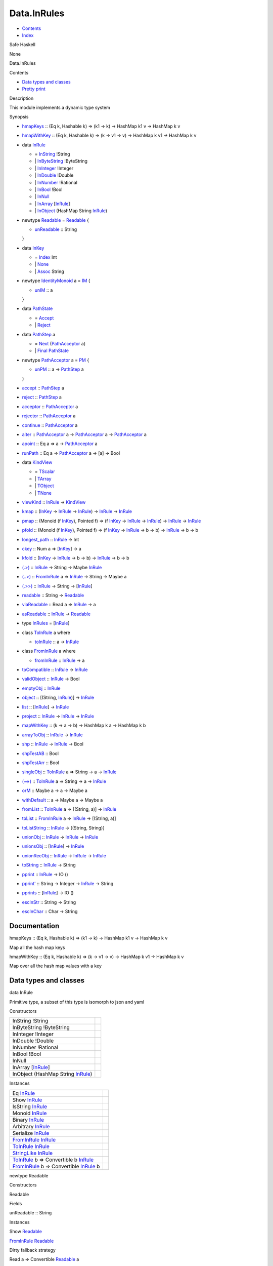 ============
Data.InRules
============

-  `Contents <index.html>`__
-  `Index <doc-index.html>`__

 

Safe Haskell

None

Data.InRules

Contents

-  `Data types and classes <#g:1>`__
-  `Pretty print <#g:2>`__

Description

This module implements a dynamic type system

Synopsis

-  `hmapKeys <#v:hmapKeys>`__ :: (Eq k, Hashable k) => (k1 -> k) ->
   HashMap k1 v -> HashMap k v
-  `hmapWithKey <#v:hmapWithKey>`__ :: (Eq k, Hashable k) => (k -> v1 ->
   v) -> HashMap k v1 -> HashMap k v
-  data `InRule <#t:InRule>`__

   -  = `InString <#v:InString>`__ !String
   -  \| `InByteString <#v:InByteString>`__ !ByteString
   -  \| `InInteger <#v:InInteger>`__ !Integer
   -  \| `InDouble <#v:InDouble>`__ !Double
   -  \| `InNumber <#v:InNumber>`__ !Rational
   -  \| `InBool <#v:InBool>`__ !Bool
   -  \| `InNull <#v:InNull>`__
   -  \| `InArray <#v:InArray>`__
      [`InRule <Data-InRules.html#t:InRule>`__\ ]
   -  \| `InObject <#v:InObject>`__ (HashMap String
      `InRule <Data-InRules.html#t:InRule>`__)

-  newtype `Readable <#t:Readable>`__ = `Readable <#v:Readable>`__ {

   -  `unReadable <#v:unReadable>`__ :: String

   }
-  data `InKey <#t:InKey>`__

   -  = `Index <#v:Index>`__ Int
   -  \| `None <#v:None>`__
   -  \| `Assoc <#v:Assoc>`__ String

-  newtype `IdentityMonoid <#t:IdentityMonoid>`__ a = `IM <#v:IM>`__ {

   -  `unIM <#v:unIM>`__ :: a

   }
-  data `PathState <#t:PathState>`__

   -  = `Accept <#v:Accept>`__
   -  \| `Reject <#v:Reject>`__

-  data `PathStep <#t:PathStep>`__ a

   -  = `Next <#v:Next>`__
      (`PathAcceptor <Data-InRules.html#t:PathAcceptor>`__ a)
   -  \| `Final <#v:Final>`__
      `PathState <Data-InRules.html#t:PathState>`__

-  newtype `PathAcceptor <#t:PathAcceptor>`__ a = `PM <#v:PM>`__ {

   -  `unPM <#v:unPM>`__ :: a ->
      `PathStep <Data-InRules.html#t:PathStep>`__ a

   }
-  `accept <#v:accept>`__ :: `PathStep <Data-InRules.html#t:PathStep>`__
   a
-  `reject <#v:reject>`__ :: `PathStep <Data-InRules.html#t:PathStep>`__
   a
-  `acceptor <#v:acceptor>`__ ::
   `PathAcceptor <Data-InRules.html#t:PathAcceptor>`__ a
-  `rejector <#v:rejector>`__ ::
   `PathAcceptor <Data-InRules.html#t:PathAcceptor>`__ a
-  `continue <#v:continue>`__ ::
   `PathAcceptor <Data-InRules.html#t:PathAcceptor>`__ a
-  `alter <#v:alter>`__ ::
   `PathAcceptor <Data-InRules.html#t:PathAcceptor>`__ a ->
   `PathAcceptor <Data-InRules.html#t:PathAcceptor>`__ a ->
   `PathAcceptor <Data-InRules.html#t:PathAcceptor>`__ a
-  `apoint <#v:apoint>`__ :: Eq a => a ->
   `PathAcceptor <Data-InRules.html#t:PathAcceptor>`__ a
-  `runPath <#v:runPath>`__ :: Eq a =>
   `PathAcceptor <Data-InRules.html#t:PathAcceptor>`__ a -> [a] -> Bool
-  data `KindView <#t:KindView>`__

   -  = `TScalar <#v:TScalar>`__
   -  \| `TArray <#v:TArray>`__
   -  \| `TObject <#v:TObject>`__
   -  \| `TNone <#v:TNone>`__

-  `viewKind <#v:viewKind>`__ :: `InRule <Data-InRules.html#t:InRule>`__
   -> `KindView <Data-InRules.html#t:KindView>`__
-  `kmap <#v:kmap>`__ :: (`InKey <Data-InRules.html#t:InKey>`__ ->
   `InRule <Data-InRules.html#t:InRule>`__ ->
   `InRule <Data-InRules.html#t:InRule>`__) ->
   `InRule <Data-InRules.html#t:InRule>`__ ->
   `InRule <Data-InRules.html#t:InRule>`__
-  `pmap <#v:pmap>`__ :: (Monoid (f
   `InKey <Data-InRules.html#t:InKey>`__), Pointed f) => (f
   `InKey <Data-InRules.html#t:InKey>`__ ->
   `InRule <Data-InRules.html#t:InRule>`__ ->
   `InRule <Data-InRules.html#t:InRule>`__) ->
   `InRule <Data-InRules.html#t:InRule>`__ ->
   `InRule <Data-InRules.html#t:InRule>`__
-  `pfold <#v:pfold>`__ :: (Monoid (f
   `InKey <Data-InRules.html#t:InKey>`__), Pointed f) => (f
   `InKey <Data-InRules.html#t:InKey>`__ ->
   `InRule <Data-InRules.html#t:InRule>`__ -> b -> b) ->
   `InRule <Data-InRules.html#t:InRule>`__ -> b -> b
-  `longest\_path <#v:longest_path>`__ ::
   `InRule <Data-InRules.html#t:InRule>`__ -> Int
-  `ckey <#v:ckey>`__ :: Num a =>
   [`InKey <Data-InRules.html#t:InKey>`__\ ] -> a
-  `kfold <#v:kfold>`__ :: (`InKey <Data-InRules.html#t:InKey>`__ ->
   `InRule <Data-InRules.html#t:InRule>`__ -> b -> b) ->
   `InRule <Data-InRules.html#t:InRule>`__ -> b -> b
-  `(.>) <#v:.-62->`__ :: `InRule <Data-InRules.html#t:InRule>`__ ->
   String -> Maybe `InRule <Data-InRules.html#t:InRule>`__
-  `(..>) <#v:..-62->`__ ::
   `FromInRule <Data-InRules.html#t:FromInRule>`__ a =>
   `InRule <Data-InRules.html#t:InRule>`__ -> String -> Maybe a
-  `(.>>) <#v:.-62--62->`__ :: `InRule <Data-InRules.html#t:InRule>`__
   -> String -> [`InRule <Data-InRules.html#t:InRule>`__\ ]
-  `readable <#v:readable>`__ :: String ->
   `Readable <Data-InRules.html#t:Readable>`__
-  `viaReadable <#v:viaReadable>`__ :: Read a =>
   `InRule <Data-InRules.html#t:InRule>`__ -> a
-  `asReadable <#v:asReadable>`__ ::
   `InRule <Data-InRules.html#t:InRule>`__ ->
   `Readable <Data-InRules.html#t:Readable>`__
-  type `InRules <#t:InRules>`__ =
   [`InRule <Data-InRules.html#t:InRule>`__\ ]
-  class `ToInRule <#t:ToInRule>`__ a where

   -  `toInRule <#v:toInRule>`__ :: a ->
      `InRule <Data-InRules.html#t:InRule>`__

-  class `FromInRule <#t:FromInRule>`__ a where

   -  `fromInRule <#v:fromInRule>`__ ::
      `InRule <Data-InRules.html#t:InRule>`__ -> a

-  `toCompatible <#v:toCompatible>`__ ::
   `InRule <Data-InRules.html#t:InRule>`__ ->
   `InRule <Data-InRules.html#t:InRule>`__
-  `validObject <#v:validObject>`__ ::
   `InRule <Data-InRules.html#t:InRule>`__ -> Bool
-  `emptyObj <#v:emptyObj>`__ :: `InRule <Data-InRules.html#t:InRule>`__
-  `object <#v:object>`__ :: [(String,
   `InRule <Data-InRules.html#t:InRule>`__)] ->
   `InRule <Data-InRules.html#t:InRule>`__
-  `list <#v:list>`__ :: [`InRule <Data-InRules.html#t:InRule>`__\ ] ->
   `InRule <Data-InRules.html#t:InRule>`__
-  `project <#v:project>`__ :: `InRule <Data-InRules.html#t:InRule>`__
   -> `InRule <Data-InRules.html#t:InRule>`__ ->
   `InRule <Data-InRules.html#t:InRule>`__
-  `mapWithKey <#v:mapWithKey>`__ :: (k -> a -> b) -> HashMap k a ->
   HashMap k b
-  `arrayToObj <#v:arrayToObj>`__ ::
   `InRule <Data-InRules.html#t:InRule>`__ ->
   `InRule <Data-InRules.html#t:InRule>`__
-  `shp <#v:shp>`__ :: `InRule <Data-InRules.html#t:InRule>`__ ->
   `InRule <Data-InRules.html#t:InRule>`__ -> Bool
-  `shpTestAB <#v:shpTestAB>`__ :: Bool
-  `shpTestArr <#v:shpTestArr>`__ :: Bool
-  `singleObj <#v:singleObj>`__ ::
   `ToInRule <Data-InRules.html#t:ToInRule>`__ a => String -> a ->
   `InRule <Data-InRules.html#t:InRule>`__
-  `(==>) <#v:-61--61--62->`__ ::
   `ToInRule <Data-InRules.html#t:ToInRule>`__ a => String -> a ->
   `InRule <Data-InRules.html#t:InRule>`__
-  `orM <#v:orM>`__ :: Maybe a -> a -> Maybe a
-  `withDefault <#v:withDefault>`__ :: a -> Maybe a -> Maybe a
-  `fromList <#v:fromList>`__ ::
   `ToInRule <Data-InRules.html#t:ToInRule>`__ a => [(String, a)] ->
   `InRule <Data-InRules.html#t:InRule>`__
-  `toList <#v:toList>`__ ::
   `FromInRule <Data-InRules.html#t:FromInRule>`__ a =>
   `InRule <Data-InRules.html#t:InRule>`__ -> [(String, a)]
-  `toListString <#v:toListString>`__ ::
   `InRule <Data-InRules.html#t:InRule>`__ -> [(String, String)]
-  `unionObj <#v:unionObj>`__ :: `InRule <Data-InRules.html#t:InRule>`__
   -> `InRule <Data-InRules.html#t:InRule>`__ ->
   `InRule <Data-InRules.html#t:InRule>`__
-  `unionsObj <#v:unionsObj>`__ ::
   [`InRule <Data-InRules.html#t:InRule>`__\ ] ->
   `InRule <Data-InRules.html#t:InRule>`__
-  `unionRecObj <#v:unionRecObj>`__ ::
   `InRule <Data-InRules.html#t:InRule>`__ ->
   `InRule <Data-InRules.html#t:InRule>`__ ->
   `InRule <Data-InRules.html#t:InRule>`__
-  `toString <#v:toString>`__ :: `InRule <Data-InRules.html#t:InRule>`__
   -> String
-  `pprint <#v:pprint>`__ :: `InRule <Data-InRules.html#t:InRule>`__ ->
   IO ()
-  `pprint' <#v:pprint-39->`__ :: String -> Integer ->
   `InRule <Data-InRules.html#t:InRule>`__ -> String
-  `pprints <#v:pprints>`__ ::
   [`InRule <Data-InRules.html#t:InRule>`__\ ] -> IO ()
-  `escInStr <#v:escInStr>`__ :: String -> String
-  `escInChar <#v:escInChar>`__ :: Char -> String

Documentation
=============

hmapKeys :: (Eq k, Hashable k) => (k1 -> k) -> HashMap k1 v -> HashMap k
v

Map all the hash map keys

hmapWithKey :: (Eq k, Hashable k) => (k -> v1 -> v) -> HashMap k v1 ->
HashMap k v

Map over all the hash map values with a key

Data types and classes
======================

data InRule

Primitive type, a subset of this type is isomorph to json and yaml

Constructors

+---------------------------------------------------------------------+-----+
| InString !String                                                    |     |
+---------------------------------------------------------------------+-----+
| InByteString !ByteString                                            |     |
+---------------------------------------------------------------------+-----+
| InInteger !Integer                                                  |     |
+---------------------------------------------------------------------+-----+
| InDouble !Double                                                    |     |
+---------------------------------------------------------------------+-----+
| InNumber !Rational                                                  |     |
+---------------------------------------------------------------------+-----+
| InBool !Bool                                                        |     |
+---------------------------------------------------------------------+-----+
| InNull                                                              |     |
+---------------------------------------------------------------------+-----+
| InArray [`InRule <Data-InRules.html#t:InRule>`__\ ]                 |     |
+---------------------------------------------------------------------+-----+
| InObject (HashMap String `InRule <Data-InRules.html#t:InRule>`__)   |     |
+---------------------------------------------------------------------+-----+

Instances

+--------------------------------------------------------------------------------------------------------------+-----+
| Eq `InRule <Data-InRules.html#t:InRule>`__                                                                   |     |
+--------------------------------------------------------------------------------------------------------------+-----+
| Show `InRule <Data-InRules.html#t:InRule>`__                                                                 |     |
+--------------------------------------------------------------------------------------------------------------+-----+
| IsString `InRule <Data-InRules.html#t:InRule>`__                                                             |     |
+--------------------------------------------------------------------------------------------------------------+-----+
| Monoid `InRule <Data-InRules.html#t:InRule>`__                                                               |     |
+--------------------------------------------------------------------------------------------------------------+-----+
| Binary `InRule <Data-InRules.html#t:InRule>`__                                                               |     |
+--------------------------------------------------------------------------------------------------------------+-----+
| Arbitrary `InRule <Data-InRules.html#t:InRule>`__                                                            |     |
+--------------------------------------------------------------------------------------------------------------+-----+
| Serialize `InRule <Data-InRules.html#t:InRule>`__                                                            |     |
+--------------------------------------------------------------------------------------------------------------+-----+
| `FromInRule <Data-InRules.html#t:FromInRule>`__ `InRule <Data-InRules.html#t:InRule>`__                      |     |
+--------------------------------------------------------------------------------------------------------------+-----+
| `ToInRule <Data-InRules.html#t:ToInRule>`__ `InRule <Data-InRules.html#t:InRule>`__                          |     |
+--------------------------------------------------------------------------------------------------------------+-----+
| `StringLike <Data-Tools.html#t:StringLike>`__ `InRule <Data-InRules.html#t:InRule>`__                        |     |
+--------------------------------------------------------------------------------------------------------------+-----+
| `ToInRule <Data-InRules.html#t:ToInRule>`__ b => Convertible b `InRule <Data-InRules.html#t:InRule>`__       |     |
+--------------------------------------------------------------------------------------------------------------+-----+
| `FromInRule <Data-InRules.html#t:FromInRule>`__ b => Convertible `InRule <Data-InRules.html#t:InRule>`__ b   |     |
+--------------------------------------------------------------------------------------------------------------+-----+

newtype Readable

Constructors

Readable

 

Fields

unReadable :: String
     

Instances

Show `Readable <Data-InRules.html#t:Readable>`__

 

`FromInRule <Data-InRules.html#t:FromInRule>`__
`Readable <Data-InRules.html#t:Readable>`__

Dirty fallback strategy

Read a => Convertible `Readable <Data-InRules.html#t:Readable>`__ a

 

data InKey

Data type used for viewing the type of a index

Constructors

+----------------+-----+
| Index Int      |     |
+----------------+-----+
| None           |     |
+----------------+-----+
| Assoc String   |     |
+----------------+-----+

Instances

+------------------------------------------------+-----+
| Show `InKey <Data-InRules.html#t:InKey>`__     |     |
+------------------------------------------------+-----+
| Monoid `InKey <Data-InRules.html#t:InKey>`__   |     |
+------------------------------------------------+-----+

newtype IdentityMonoid a

Identity monoid, doesn't exist in prelude or anywhere else

Constructors

IM

 

Fields

unIM :: a
     

Instances

+----------------------------------------------------------------------------------+-----+
| Functor `IdentityMonoid <Data-InRules.html#t:IdentityMonoid>`__                  |     |
+----------------------------------------------------------------------------------+-----+
| Pointed `IdentityMonoid <Data-InRules.html#t:IdentityMonoid>`__                  |     |
+----------------------------------------------------------------------------------+-----+
| Copointed `IdentityMonoid <Data-InRules.html#t:IdentityMonoid>`__                |     |
+----------------------------------------------------------------------------------+-----+
| Monoid a => Monoid (`IdentityMonoid <Data-InRules.html#t:IdentityMonoid>`__ a)   |     |
+----------------------------------------------------------------------------------+-----+

data PathState

Simple automaton for rejecting or accepting paths

Constructors

+----------+-----+
| Accept   |     |
+----------+-----+
| Reject   |     |
+----------+-----+

Instances

+------------------------------------------------------+-----+
| Show `PathState <Data-InRules.html#t:PathState>`__   |     |
+------------------------------------------------------+-----+

data PathStep a

One step of the automata. Automata can be in two states: \| next step or
final path

Constructors

+----------------------------------------------------------------+-----+
| Next (`PathAcceptor <Data-InRules.html#t:PathAcceptor>`__ a)   |     |
+----------------------------------------------------------------+-----+
| Final `PathState <Data-InRules.html#t:PathState>`__            |     |
+----------------------------------------------------------------+-----+

newtype PathAcceptor a

One machine step

Constructors

PM

 

Fields

unPM :: a -> `PathStep <Data-InRules.html#t:PathStep>`__ a
     

Instances

Semigroup (`PathAcceptor <Data-InRules.html#t:PathAcceptor>`__ a)

Path acceptor is a semigroup and acts semantically like a and operator

accept :: `PathStep <Data-InRules.html#t:PathStep>`__ a

The always acceptor

reject :: `PathStep <Data-InRules.html#t:PathStep>`__ a

The always rejector

acceptor :: `PathAcceptor <Data-InRules.html#t:PathAcceptor>`__ a

Always accept the input

rejector :: `PathAcceptor <Data-InRules.html#t:PathAcceptor>`__ a

Always reject the input

continue :: `PathAcceptor <Data-InRules.html#t:PathAcceptor>`__ a

Always accept the complete input stream (will always be false for finite
streams and true for infinite ones)

alter :: `PathAcceptor <Data-InRules.html#t:PathAcceptor>`__ a ->
`PathAcceptor <Data-InRules.html#t:PathAcceptor>`__ a ->
`PathAcceptor <Data-InRules.html#t:PathAcceptor>`__ a

Alternate two acceptors. If the first rejects try the next. Behaves like
an or \| operator

apoint :: Eq a => a ->
`PathAcceptor <Data-InRules.html#t:PathAcceptor>`__ a

Creates a pointed acceptor

runPath :: Eq a => `PathAcceptor <Data-InRules.html#t:PathAcceptor>`__ a
-> [a] -> Bool

data KindView

View the kind of a InRule

Constructors

+-----------+-----+
| TScalar   |     |
+-----------+-----+
| TArray    |     |
+-----------+-----+
| TObject   |     |
+-----------+-----+
| TNone     |     |
+-----------+-----+

Instances

+----------------------------------------------------+-----+
| Eq `KindView <Data-InRules.html#t:KindView>`__     |     |
+----------------------------------------------------+-----+
| Show `KindView <Data-InRules.html#t:KindView>`__   |     |
+----------------------------------------------------+-----+

viewKind :: `InRule <Data-InRules.html#t:InRule>`__ ->
`KindView <Data-InRules.html#t:KindView>`__

kmap :: (`InKey <Data-InRules.html#t:InKey>`__ ->
`InRule <Data-InRules.html#t:InRule>`__ ->
`InRule <Data-InRules.html#t:InRule>`__) ->
`InRule <Data-InRules.html#t:InRule>`__ ->
`InRule <Data-InRules.html#t:InRule>`__

Maps through the structure

pmap :: (Monoid (f `InKey <Data-InRules.html#t:InKey>`__), Pointed f) =>
(f `InKey <Data-InRules.html#t:InKey>`__ ->
`InRule <Data-InRules.html#t:InRule>`__ ->
`InRule <Data-InRules.html#t:InRule>`__) ->
`InRule <Data-InRules.html#t:InRule>`__ ->
`InRule <Data-InRules.html#t:InRule>`__

Maps trough the structure with a history of the path kept in a monoid

pfold :: (Monoid (f `InKey <Data-InRules.html#t:InKey>`__), Pointed f)
=> (f `InKey <Data-InRules.html#t:InKey>`__ ->
`InRule <Data-InRules.html#t:InRule>`__ -> b -> b) ->
`InRule <Data-InRules.html#t:InRule>`__ -> b -> b

Fold trough a structure with a history of the path kept in a monoid

longest\_path :: `InRule <Data-InRules.html#t:InRule>`__ -> Int

Example of the longest path in the inrule structure

ckey :: Num a => [`InKey <Data-InRules.html#t:InKey>`__\ ] -> a

kfold :: (`InKey <Data-InRules.html#t:InKey>`__ ->
`InRule <Data-InRules.html#t:InRule>`__ -> b -> b) ->
`InRule <Data-InRules.html#t:InRule>`__ -> b -> b

Fold through the structure

(.>) :: `InRule <Data-InRules.html#t:InRule>`__ -> String -> Maybe
`InRule <Data-InRules.html#t:InRule>`__

Find top level matching keyword

(..>) :: `FromInRule <Data-InRules.html#t:FromInRule>`__ a =>
`InRule <Data-InRules.html#t:InRule>`__ -> String -> Maybe a

Find top level value and convert to normal value

(.>>) :: `InRule <Data-InRules.html#t:InRule>`__ -> String ->
[`InRule <Data-InRules.html#t:InRule>`__\ ]

Search all occuring keywords recursively

readable :: String -> `Readable <Data-InRules.html#t:Readable>`__

Transform a string into a readable

viaReadable :: Read a => `InRule <Data-InRules.html#t:InRule>`__ -> a

asReadable :: `InRule <Data-InRules.html#t:InRule>`__ ->
`Readable <Data-InRules.html#t:Readable>`__

type InRules = [`InRule <Data-InRules.html#t:InRule>`__\ ]

class ToInRule a where

Methods

toInRule :: a -> `InRule <Data-InRules.html#t:InRule>`__

Instances

`ToInRule <Data-InRules.html#t:ToInRule>`__ Bool

 

`ToInRule <Data-InRules.html#t:ToInRule>`__ Char

 

`ToInRule <Data-InRules.html#t:ToInRule>`__ Double

 

`ToInRule <Data-InRules.html#t:ToInRule>`__ Float

 

`ToInRule <Data-InRules.html#t:ToInRule>`__ Int

 

`ToInRule <Data-InRules.html#t:ToInRule>`__ Int32

 

`ToInRule <Data-InRules.html#t:ToInRule>`__ Int64

 

`ToInRule <Data-InRules.html#t:ToInRule>`__ Integer

 

`ToInRule <Data-InRules.html#t:ToInRule>`__ Rational

 

`ToInRule <Data-InRules.html#t:ToInRule>`__ Word32

 

`ToInRule <Data-InRules.html#t:ToInRule>`__ Word64

 

`ToInRule <Data-InRules.html#t:ToInRule>`__ String

 

`ToInRule <Data-InRules.html#t:ToInRule>`__ ()

 

`ToInRule <Data-InRules.html#t:ToInRule>`__ UTCTime

 

`ToInRule <Data-InRules.html#t:ToInRule>`__ Day

 

`ToInRule <Data-InRules.html#t:ToInRule>`__
`SqlValue <Data-SqlTransaction.html#t:SqlValue>`__

Renders InRule to String.

`ToInRule <Data-InRules.html#t:ToInRule>`__ LocalTime

 

`ToInRule <Data-InRules.html#t:ToInRule>`__ ByteString

 

`ToInRule <Data-InRules.html#t:ToInRule>`__ ByteString

 

`ToInRule <Data-InRules.html#t:ToInRule>`__ TimeOfDay

 

`ToInRule <Data-InRules.html#t:ToInRule>`__ Value

 

`ToInRule <Data-InRules.html#t:ToInRule>`__
`InRule <Data-InRules.html#t:InRule>`__

 

`ToInRule <Data-InRules.html#t:ToInRule>`__
`Data <Data-DataPack.html#t:Data>`__

 

`ToInRule <Data-InRules.html#t:ToInRule>`__
`Event <Data-Event.html#t:Event>`__

 

`ToInRule <Data-InRules.html#t:ToInRule>`__
`Account <Model-Account.html#t:Account>`__

 

`ToInRule <Data-InRules.html#t:ToInRule>`__
`Transaction <Model-Transaction.html#t:Transaction>`__

 

`ToInRule <Data-InRules.html#t:ToInRule>`__
`Escrow <Model-Escrow.html#t:Escrow>`__

 

`ToInRule <Data-InRules.html#t:ToInRule>`__
`DiamondTransaction <Model-Diamonds.html#t:DiamondTransaction>`__

 

`ToInRule <Data-InRules.html#t:ToInRule>`__
`AccountProfile <Model-AccountProfile.html#t:AccountProfile>`__

 

`ToInRule <Data-InRules.html#t:ToInRule>`__
`AccountProfileMin <Model-AccountProfileMin.html#t:AccountProfileMin>`__

 

`ToInRule <Data-InRules.html#t:ToInRule>`__
`Car <Model-Car.html#t:Car>`__

 

`ToInRule <Data-InRules.html#t:ToInRule>`__
`Car3dModel <Model-Car3dModel.html#t:Car3dModel>`__

 

`ToInRule <Data-InRules.html#t:ToInRule>`__
`CarInGarage <Model-CarInGarage.html#t:CarInGarage>`__

 

`ToInRule <Data-InRules.html#t:ToInRule>`__
`CarInstance <Model-CarInstance.html#t:CarInstance>`__

 

`ToInRule <Data-InRules.html#t:ToInRule>`__
`CarInstanceParts <Model-CarInstanceParts.html#t:CarInstanceParts>`__

 

`ToInRule <Data-InRules.html#t:ToInRule>`__
`CarMarket <Model-CarMarket.html#t:CarMarket>`__

 

`ToInRule <Data-InRules.html#t:ToInRule>`__
`CarMinimal <Model-CarMinimal.html#t:CarMinimal>`__

 

`ToInRule <Data-InRules.html#t:ToInRule>`__
`RaceParticipant <Data-RaceParticipant.html#t:RaceParticipant>`__

 

`ToInRule <Data-InRules.html#t:ToInRule>`__
`TrackTime <Model-TrackTime.html#t:TrackTime>`__

 

`ToInRule <Data-InRules.html#t:ToInRule>`__
`CarOptions <Model-CarOptions.html#t:CarOptions>`__

 

`ToInRule <Data-InRules.html#t:ToInRule>`__
`CarOptionsExtended <Model-CarOptionsExtended.html#t:CarOptionsExtended>`__

 

`ToInRule <Data-InRules.html#t:ToInRule>`__
`CarOwners <Model-CarOwners.html#t:CarOwners>`__

 

`ToInRule <Data-InRules.html#t:ToInRule>`__
`CarStockPart <Model-CarStockParts.html#t:CarStockPart>`__

 

`ToInRule <Data-InRules.html#t:ToInRule>`__
`Challenge <Model-Challenge.html#t:Challenge>`__

 

`ToInRule <Data-InRules.html#t:ToInRule>`__
`ChallengeAccept <Model-ChallengeAccept.html#t:ChallengeAccept>`__

 

`ToInRule <Data-InRules.html#t:ToInRule>`__
`ChallengeExtended <Model-ChallengeExtended.html#t:ChallengeExtended>`__

 

`ToInRule <Data-InRules.html#t:ToInRule>`__
`ChallengeType <Model-ChallengeType.html#t:ChallengeType>`__

 

`ToInRule <Data-InRules.html#t:ToInRule>`__
`City <Model-City.html#t:City>`__

 

`ToInRule <Data-InRules.html#t:ToInRule>`__
`Config <Model-Config.html#t:Config>`__

 

`ToInRule <Data-InRules.html#t:ToInRule>`__
`Continent <Model-Continent.html#t:Continent>`__

 

`ToInRule <Data-InRules.html#t:ToInRule>`__
`EventStream <Model-EventStream.html#t:EventStream>`__

 

`ToInRule <Data-InRules.html#t:ToInRule>`__
`Garage <Model-Garage.html#t:Garage>`__

 

`ToInRule <Data-InRules.html#t:ToInRule>`__
`GaragePart <Model-GarageParts.html#t:GaragePart>`__

 

`ToInRule <Data-InRules.html#t:ToInRule>`__
`GarageReport <Model-GarageReport.html#t:GarageReport>`__

 

`ToInRule <Data-InRules.html#t:ToInRule>`__
`GarageReportInsert <Model-GarageReportInsert.html#t:GarageReportInsert>`__

 

`ToInRule <Data-InRules.html#t:ToInRule>`__
`GeneralReport <Model-GeneralReport.html#t:GeneralReport>`__

 

`ToInRule <Data-InRules.html#t:ToInRule>`__
`Manufacturer <Model-Manufacturer.html#t:Manufacturer>`__

 

`ToInRule <Data-InRules.html#t:ToInRule>`__
`ManufacturerMarket <Model-ManufacturerMarket.html#t:ManufacturerMarket>`__

 

`ToInRule <Data-InRules.html#t:ToInRule>`__
`MarketCarInstanceParts <Model-MarketCarInstanceParts.html#t:MarketCarInstanceParts>`__

 

`ToInRule <Data-InRules.html#t:ToInRule>`__
`MarketItem <Model-MarketItem.html#t:MarketItem>`__

 

`ToInRule <Data-InRules.html#t:ToInRule>`__
`MarketPartType <Model-MarketPartType.html#t:MarketPartType>`__

 

`ToInRule <Data-InRules.html#t:ToInRule>`__
`MarketPlace <Model-MarketPlace.html#t:MarketPlace>`__

 

`ToInRule <Data-InRules.html#t:ToInRule>`__
`MarketPlaceCar <Model-MarketPlaceCar.html#t:MarketPlaceCar>`__

 

`ToInRule <Data-InRules.html#t:ToInRule>`__
`MenuModel <Model-MenuModel.html#t:MenuModel>`__

 

`ToInRule <Data-InRules.html#t:ToInRule>`__
`Part <Model-Part.html#t:Part>`__

 

`ToInRule <Data-InRules.html#t:ToInRule>`__
`PartDetails <Model-PartDetails.html#t:PartDetails>`__

 

`ToInRule <Data-InRules.html#t:ToInRule>`__
`RaceRewards <Data-RaceReward.html#t:RaceRewards>`__

 

`ToInRule <Data-InRules.html#t:ToInRule>`__
`RaceReward <Model-RaceReward.html#t:RaceReward>`__

 

`ToInRule <Data-InRules.html#t:ToInRule>`__
`Tournament <Model-Tournament.html#t:Tournament>`__

 

`ToInRule <Data-InRules.html#t:ToInRule>`__
`TournamentExtended <Model-TournamentExtended.html#t:TournamentExtended>`__

 

`ToInRule <Data-InRules.html#t:ToInRule>`__
`PartInstance <Model-PartInstance.html#t:PartInstance>`__

 

`ToInRule <Data-InRules.html#t:ToInRule>`__
`PartMarket <Model-PartMarket.html#t:PartMarket>`__

 

`ToInRule <Data-InRules.html#t:ToInRule>`__
`PartMarketPlaceType <Model-PartMarketPlaceType.html#t:PartMarketPlaceType>`__

 

`ToInRule <Data-InRules.html#t:ToInRule>`__
`PartMarketType <Model-PartMarketType.html#t:PartMarketType>`__

 

`ToInRule <Data-InRules.html#t:ToInRule>`__
`PartType <Model-PartType.html#t:PartType>`__

 

`ToInRule <Data-InRules.html#t:ToInRule>`__
`Personnel <Model-Personnel.html#t:Personnel>`__

 

`ToInRule <Data-InRules.html#t:ToInRule>`__
`PersonnelDetails <Model-PersonnelDetails.html#t:PersonnelDetails>`__

 

`ToInRule <Data-InRules.html#t:ToInRule>`__
`PersonnelInstance <Model-PersonnelInstance.html#t:PersonnelInstance>`__

 

`ToInRule <Data-InRules.html#t:ToInRule>`__
`PersonnelInstanceDetails <Model-PersonnelInstanceDetails.html#t:PersonnelInstanceDetails>`__

 

`ToInRule <Data-InRules.html#t:ToInRule>`__
`PersonnelReport <Model-PersonnelReport.html#t:PersonnelReport>`__

 

`ToInRule <Data-InRules.html#t:ToInRule>`__
`PersonnelTaskType <Model-PersonnelTaskType.html#t:PersonnelTaskType>`__

 

`ToInRule <Data-InRules.html#t:ToInRule>`__
`PreLetter <Model-PreLetter.html#t:PreLetter>`__

 

`ToInRule <Data-InRules.html#t:ToInRule>`__
`Type <Model-Report.html#t:Type>`__

 

`ToInRule <Data-InRules.html#t:ToInRule>`__
`Report <Model-Report.html#t:Report>`__

 

`ToInRule <Data-InRules.html#t:ToInRule>`__
`RewardLog <Model-RewardLog.html#t:RewardLog>`__

 

`ToInRule <Data-InRules.html#t:ToInRule>`__
`RewardLogEvent <Model-RewardLogEvent.html#t:RewardLogEvent>`__

 

`ToInRule <Data-InRules.html#t:ToInRule>`__
`ShopReport <Model-ShopReport.html#t:ShopReport>`__

 

`ToInRule <Data-InRules.html#t:ToInRule>`__
`Support <Model-Support.html#t:Support>`__

 

`ToInRule <Data-InRules.html#t:ToInRule>`__
`TrackCity <Model-TrackCity.html#t:TrackCity>`__

 

`ToInRule <Data-InRules.html#t:ToInRule>`__
`TrackContinent <Model-TrackContinent.html#t:TrackContinent>`__

 

`ToInRule <Data-InRules.html#t:ToInRule>`__
`TrackDetails <Model-TrackDetails.html#t:TrackDetails>`__

 

`ToInRule <Data-InRules.html#t:ToInRule>`__
`TrackMaster <Model-TrackMaster.html#t:TrackMaster>`__

 

`ToInRule <Data-InRules.html#t:ToInRule>`__
`TravelReport <Model-TravelReport.html#t:TravelReport>`__

 

`ToInRule <Data-InRules.html#t:ToInRule>`__
`Notification <Model-Notification.html#t:Notification>`__

 

`ToInRule <Data-InRules.html#t:ToInRule>`__
`Task <Model-Task.html#t:Task>`__

 

`ToInRule <Data-InRules.html#t:ToInRule>`__
`CarReadyState <Data-CarReady.html#t:CarReadyState>`__

 

`ToInRule <Data-InRules.html#t:ToInRule>`__
`RaceSectionPerformance <Data-RaceSectionPerformance.html#t:RaceSectionPerformance>`__

 

`ToInRule <Data-InRules.html#t:ToInRule>`__
`TaskTrigger <Model-TaskTrigger.html#t:TaskTrigger>`__

 

`ToInRule <Data-InRules.html#t:ToInRule>`__
`TaskLog <Model-TaskLog.html#t:TaskLog>`__

 

`ToInRule <Data-InRules.html#t:ToInRule>`__
`Action <Model-Action.html#t:Action>`__

 

`ToInRule <Data-InRules.html#t:ToInRule>`__
`RewardLogEvents <Model-RewardLogEvents.html#t:RewardLogEvents>`__

 

`ToInRule <Data-InRules.html#t:ToInRule>`__
`Rule <Model-Rule.html#t:Rule>`__

 

`ToInRule <Data-InRules.html#t:ToInRule>`__
`RuleReward <Model-RuleReward.html#t:RuleReward>`__

 

`ToInRule <Data-InRules.html#t:ToInRule>`__
`Prize <Data-Reward.html#t:Prize>`__

 

`ToInRule <Data-InRules.html#t:ToInRule>`__
`Reward <Data-Reward.html#t:Reward>`__

 

`ToInRule <Data-InRules.html#t:ToInRule>`__
`Rewards <Data-Reward.html#t:Rewards>`__

 

`ToInRule <Data-InRules.html#t:ToInRule>`__ Box

 

`ToInRule <Data-InRules.html#t:ToInRule>`__ ComposeMap

 

`ToInRule <Data-InRules.html#t:ToInRule>`__
`SectionResult <Data-RacingNew.html#t:SectionResult>`__

 

`ToInRule <Data-InRules.html#t:ToInRule>`__
`RaceResult <Data-RacingNew.html#t:RaceResult>`__

 

`ToInRule <Data-InRules.html#t:ToInRule>`__
`RaceData <Data-RacingNew.html#t:RaceData>`__

 

`ToInRule <Data-InRules.html#t:ToInRule>`__ CarBaseParameters

 

`ToInRule <Data-InRules.html#t:ToInRule>`__ CarDerivedParameters

 

`ToInRule <Data-InRules.html#t:ToInRule>`__ PartParameter

 

`ToInRule <Data-InRules.html#t:ToInRule>`__ PreviewPart

 

`ToInRule <Data-InRules.html#t:ToInRule>`__
`Race <Model-Race.html#t:Race>`__

 

`ToInRule <Data-InRules.html#t:ToInRule>`__
`RaceDetails <Model-RaceDetails.html#t:RaceDetails>`__

 

`ToInRule <Data-InRules.html#t:ToInRule>`__ SectionResult

 

`ToInRule <Data-InRules.html#t:ToInRule>`__ RaceResult

 

`ToInRule <Data-InRules.html#t:ToInRule>`__ RaceParticipant

 

`ToInRule <Data-InRules.html#t:ToInRule>`__ RaceRewards

 

`ToInRule <Data-InRules.html#t:ToInRule>`__ RaceData

 

`ToInRule <Data-InRules.html#t:ToInRule>`__
`TournamentPlayer <Model-TournamentPlayers.html#t:TournamentPlayer>`__

 

`ToInRule <Data-InRules.html#t:ToInRule>`__
`TournamentResult <Model-TournamentResult.html#t:TournamentResult>`__

 

`ToInRule <Data-InRules.html#t:ToInRule>`__
`TournamentReport <Model-TournamentReport.html#t:TournamentReport>`__

 

`ToInRule <Data-InRules.html#t:ToInRule>`__
`NotificationParam <Notifications.html#t:NotificationParam>`__

 

`ToInRule <Data-InRules.html#t:ToInRule>`__ RaceType

 

`ToInRule <Data-InRules.html#t:ToInRule>`__ RoundResult

 

`ToInRule <Data-InRules.html#t:ToInRule>`__ TournamentFullData

 

`ToInRule <Data-InRules.html#t:ToInRule>`__ a =>
`ToInRule <Data-InRules.html#t:ToInRule>`__ [a]

 

`ToInRule <Data-InRules.html#t:ToInRule>`__ a =>
`ToInRule <Data-InRules.html#t:ToInRule>`__ (Maybe a)

 

(`ToInRule <Data-InRules.html#t:ToInRule>`__ t1,
`ToInRule <Data-InRules.html#t:ToInRule>`__ t2) =>
`ToInRule <Data-InRules.html#t:ToInRule>`__ (t1, t2)

 

`ToInRule <Data-InRules.html#t:ToInRule>`__ a =>
`ToInRule <Data-InRules.html#t:ToInRule>`__ (HashMap String a)

 

(`ToInRule <Data-InRules.html#t:ToInRule>`__ k,
`ToInRule <Data-InRules.html#t:ToInRule>`__ v) =>
`ToInRule <Data-InRules.html#t:ToInRule>`__ (HashMap k v)

 

(`ToInRule <Data-InRules.html#t:ToInRule>`__ t1,
`ToInRule <Data-InRules.html#t:ToInRule>`__ t2,
`ToInRule <Data-InRules.html#t:ToInRule>`__ t3) =>
`ToInRule <Data-InRules.html#t:ToInRule>`__ (t1, t2, t3)

 

(`ToInRule <Data-InRules.html#t:ToInRule>`__ t1,
`ToInRule <Data-InRules.html#t:ToInRule>`__ t2,
`ToInRule <Data-InRules.html#t:ToInRule>`__ t3,
`ToInRule <Data-InRules.html#t:ToInRule>`__ t4) =>
`ToInRule <Data-InRules.html#t:ToInRule>`__ (t1, t2, t3, t4)

 

(`ToInRule <Data-InRules.html#t:ToInRule>`__ t1,
`ToInRule <Data-InRules.html#t:ToInRule>`__ t2,
`ToInRule <Data-InRules.html#t:ToInRule>`__ t3,
`ToInRule <Data-InRules.html#t:ToInRule>`__ t4,
`ToInRule <Data-InRules.html#t:ToInRule>`__ t5) =>
`ToInRule <Data-InRules.html#t:ToInRule>`__ (t1, t2, t3, t4, t5)

 

class FromInRule a where

Methods

fromInRule :: `InRule <Data-InRules.html#t:InRule>`__ -> a

Instances

`FromInRule <Data-InRules.html#t:FromInRule>`__ Bool

 

`FromInRule <Data-InRules.html#t:FromInRule>`__ Double

 

`FromInRule <Data-InRules.html#t:FromInRule>`__ Float

 

`FromInRule <Data-InRules.html#t:FromInRule>`__ Int

 

`FromInRule <Data-InRules.html#t:FromInRule>`__ Int32

 

`FromInRule <Data-InRules.html#t:FromInRule>`__ Int64

 

`FromInRule <Data-InRules.html#t:FromInRule>`__ Integer

 

`FromInRule <Data-InRules.html#t:FromInRule>`__ Rational

 

`FromInRule <Data-InRules.html#t:FromInRule>`__ Word32

 

`FromInRule <Data-InRules.html#t:FromInRule>`__ Word64

 

`FromInRule <Data-InRules.html#t:FromInRule>`__ String

 

`FromInRule <Data-InRules.html#t:FromInRule>`__ UTCTime

 

`FromInRule <Data-InRules.html#t:FromInRule>`__ Day

 

`FromInRule <Data-InRules.html#t:FromInRule>`__
`SqlValue <Data-SqlTransaction.html#t:SqlValue>`__

 

`FromInRule <Data-InRules.html#t:FromInRule>`__ LocalTime

 

`FromInRule <Data-InRules.html#t:FromInRule>`__ ByteString

 

`FromInRule <Data-InRules.html#t:FromInRule>`__ ByteString

 

`FromInRule <Data-InRules.html#t:FromInRule>`__ TimeOfDay

 

`FromInRule <Data-InRules.html#t:FromInRule>`__ Value

 

`FromInRule <Data-InRules.html#t:FromInRule>`__
`Readable <Data-InRules.html#t:Readable>`__

Dirty fallback strategy

`FromInRule <Data-InRules.html#t:FromInRule>`__
`InRule <Data-InRules.html#t:InRule>`__

 

`FromInRule <Data-InRules.html#t:FromInRule>`__
`Data <Data-DataPack.html#t:Data>`__

 

`FromInRule <Data-InRules.html#t:FromInRule>`__
`Event <Data-Event.html#t:Event>`__

 

`FromInRule <Data-InRules.html#t:FromInRule>`__
`Account <Model-Account.html#t:Account>`__

 

`FromInRule <Data-InRules.html#t:FromInRule>`__
`Transaction <Model-Transaction.html#t:Transaction>`__

 

`FromInRule <Data-InRules.html#t:FromInRule>`__
`Escrow <Model-Escrow.html#t:Escrow>`__

 

`FromInRule <Data-InRules.html#t:FromInRule>`__
`DiamondTransaction <Model-Diamonds.html#t:DiamondTransaction>`__

 

`FromInRule <Data-InRules.html#t:FromInRule>`__
`AccountProfile <Model-AccountProfile.html#t:AccountProfile>`__

 

`FromInRule <Data-InRules.html#t:FromInRule>`__
`AccountProfileMin <Model-AccountProfileMin.html#t:AccountProfileMin>`__

 

`FromInRule <Data-InRules.html#t:FromInRule>`__
`Car <Model-Car.html#t:Car>`__

 

`FromInRule <Data-InRules.html#t:FromInRule>`__
`Car3dModel <Model-Car3dModel.html#t:Car3dModel>`__

 

`FromInRule <Data-InRules.html#t:FromInRule>`__
`CarInGarage <Model-CarInGarage.html#t:CarInGarage>`__

 

`FromInRule <Data-InRules.html#t:FromInRule>`__
`CarInstance <Model-CarInstance.html#t:CarInstance>`__

 

`FromInRule <Data-InRules.html#t:FromInRule>`__
`CarInstanceParts <Model-CarInstanceParts.html#t:CarInstanceParts>`__

 

`FromInRule <Data-InRules.html#t:FromInRule>`__
`CarMarket <Model-CarMarket.html#t:CarMarket>`__

 

`FromInRule <Data-InRules.html#t:FromInRule>`__
`CarMinimal <Model-CarMinimal.html#t:CarMinimal>`__

 

`FromInRule <Data-InRules.html#t:FromInRule>`__
`RaceParticipant <Data-RaceParticipant.html#t:RaceParticipant>`__

 

`FromInRule <Data-InRules.html#t:FromInRule>`__
`TrackTime <Model-TrackTime.html#t:TrackTime>`__

 

`FromInRule <Data-InRules.html#t:FromInRule>`__
`CarOptions <Model-CarOptions.html#t:CarOptions>`__

 

`FromInRule <Data-InRules.html#t:FromInRule>`__
`CarOptionsExtended <Model-CarOptionsExtended.html#t:CarOptionsExtended>`__

 

`FromInRule <Data-InRules.html#t:FromInRule>`__
`CarOwners <Model-CarOwners.html#t:CarOwners>`__

 

`FromInRule <Data-InRules.html#t:FromInRule>`__
`CarStockPart <Model-CarStockParts.html#t:CarStockPart>`__

 

`FromInRule <Data-InRules.html#t:FromInRule>`__
`Challenge <Model-Challenge.html#t:Challenge>`__

 

`FromInRule <Data-InRules.html#t:FromInRule>`__
`ChallengeAccept <Model-ChallengeAccept.html#t:ChallengeAccept>`__

 

`FromInRule <Data-InRules.html#t:FromInRule>`__
`ChallengeExtended <Model-ChallengeExtended.html#t:ChallengeExtended>`__

 

`FromInRule <Data-InRules.html#t:FromInRule>`__
`ChallengeType <Model-ChallengeType.html#t:ChallengeType>`__

 

`FromInRule <Data-InRules.html#t:FromInRule>`__
`City <Model-City.html#t:City>`__

 

`FromInRule <Data-InRules.html#t:FromInRule>`__
`Config <Model-Config.html#t:Config>`__

 

`FromInRule <Data-InRules.html#t:FromInRule>`__
`Continent <Model-Continent.html#t:Continent>`__

 

`FromInRule <Data-InRules.html#t:FromInRule>`__
`EventStream <Model-EventStream.html#t:EventStream>`__

 

`FromInRule <Data-InRules.html#t:FromInRule>`__
`Garage <Model-Garage.html#t:Garage>`__

 

`FromInRule <Data-InRules.html#t:FromInRule>`__
`GaragePart <Model-GarageParts.html#t:GaragePart>`__

 

`FromInRule <Data-InRules.html#t:FromInRule>`__
`GarageReport <Model-GarageReport.html#t:GarageReport>`__

 

`FromInRule <Data-InRules.html#t:FromInRule>`__
`GarageReportInsert <Model-GarageReportInsert.html#t:GarageReportInsert>`__

 

`FromInRule <Data-InRules.html#t:FromInRule>`__
`GeneralReport <Model-GeneralReport.html#t:GeneralReport>`__

 

`FromInRule <Data-InRules.html#t:FromInRule>`__
`Manufacturer <Model-Manufacturer.html#t:Manufacturer>`__

 

`FromInRule <Data-InRules.html#t:FromInRule>`__
`ManufacturerMarket <Model-ManufacturerMarket.html#t:ManufacturerMarket>`__

 

`FromInRule <Data-InRules.html#t:FromInRule>`__
`MarketCarInstanceParts <Model-MarketCarInstanceParts.html#t:MarketCarInstanceParts>`__

 

`FromInRule <Data-InRules.html#t:FromInRule>`__
`MarketItem <Model-MarketItem.html#t:MarketItem>`__

 

`FromInRule <Data-InRules.html#t:FromInRule>`__
`MarketPartType <Model-MarketPartType.html#t:MarketPartType>`__

 

`FromInRule <Data-InRules.html#t:FromInRule>`__
`MarketPlace <Model-MarketPlace.html#t:MarketPlace>`__

 

`FromInRule <Data-InRules.html#t:FromInRule>`__
`MarketPlaceCar <Model-MarketPlaceCar.html#t:MarketPlaceCar>`__

 

`FromInRule <Data-InRules.html#t:FromInRule>`__
`MenuModel <Model-MenuModel.html#t:MenuModel>`__

 

`FromInRule <Data-InRules.html#t:FromInRule>`__
`Part <Model-Part.html#t:Part>`__

 

`FromInRule <Data-InRules.html#t:FromInRule>`__
`PartDetails <Model-PartDetails.html#t:PartDetails>`__

 

`FromInRule <Data-InRules.html#t:FromInRule>`__
`RaceRewards <Data-RaceReward.html#t:RaceRewards>`__

 

`FromInRule <Data-InRules.html#t:FromInRule>`__
`RaceReward <Model-RaceReward.html#t:RaceReward>`__

 

`FromInRule <Data-InRules.html#t:FromInRule>`__
`Tournament <Model-Tournament.html#t:Tournament>`__

 

`FromInRule <Data-InRules.html#t:FromInRule>`__
`TournamentExtended <Model-TournamentExtended.html#t:TournamentExtended>`__

 

`FromInRule <Data-InRules.html#t:FromInRule>`__
`PartInstance <Model-PartInstance.html#t:PartInstance>`__

 

`FromInRule <Data-InRules.html#t:FromInRule>`__
`PartMarket <Model-PartMarket.html#t:PartMarket>`__

 

`FromInRule <Data-InRules.html#t:FromInRule>`__
`PartMarketPlaceType <Model-PartMarketPlaceType.html#t:PartMarketPlaceType>`__

 

`FromInRule <Data-InRules.html#t:FromInRule>`__
`PartMarketType <Model-PartMarketType.html#t:PartMarketType>`__

 

`FromInRule <Data-InRules.html#t:FromInRule>`__
`PartType <Model-PartType.html#t:PartType>`__

 

`FromInRule <Data-InRules.html#t:FromInRule>`__
`Personnel <Model-Personnel.html#t:Personnel>`__

 

`FromInRule <Data-InRules.html#t:FromInRule>`__
`PersonnelDetails <Model-PersonnelDetails.html#t:PersonnelDetails>`__

 

`FromInRule <Data-InRules.html#t:FromInRule>`__
`PersonnelInstance <Model-PersonnelInstance.html#t:PersonnelInstance>`__

 

`FromInRule <Data-InRules.html#t:FromInRule>`__
`PersonnelInstanceDetails <Model-PersonnelInstanceDetails.html#t:PersonnelInstanceDetails>`__

 

`FromInRule <Data-InRules.html#t:FromInRule>`__
`PersonnelReport <Model-PersonnelReport.html#t:PersonnelReport>`__

 

`FromInRule <Data-InRules.html#t:FromInRule>`__
`PersonnelTaskType <Model-PersonnelTaskType.html#t:PersonnelTaskType>`__

 

`FromInRule <Data-InRules.html#t:FromInRule>`__
`PreLetter <Model-PreLetter.html#t:PreLetter>`__

 

`FromInRule <Data-InRules.html#t:FromInRule>`__
`Type <Model-Report.html#t:Type>`__

 

`FromInRule <Data-InRules.html#t:FromInRule>`__
`Report <Model-Report.html#t:Report>`__

 

`FromInRule <Data-InRules.html#t:FromInRule>`__
`RewardLog <Model-RewardLog.html#t:RewardLog>`__

 

`FromInRule <Data-InRules.html#t:FromInRule>`__
`RewardLogEvent <Model-RewardLogEvent.html#t:RewardLogEvent>`__

 

`FromInRule <Data-InRules.html#t:FromInRule>`__
`ShopReport <Model-ShopReport.html#t:ShopReport>`__

 

`FromInRule <Data-InRules.html#t:FromInRule>`__
`Support <Model-Support.html#t:Support>`__

 

`FromInRule <Data-InRules.html#t:FromInRule>`__
`TrackCity <Model-TrackCity.html#t:TrackCity>`__

 

`FromInRule <Data-InRules.html#t:FromInRule>`__
`TrackContinent <Model-TrackContinent.html#t:TrackContinent>`__

 

`FromInRule <Data-InRules.html#t:FromInRule>`__
`TrackDetails <Model-TrackDetails.html#t:TrackDetails>`__

 

`FromInRule <Data-InRules.html#t:FromInRule>`__
`TrackMaster <Model-TrackMaster.html#t:TrackMaster>`__

 

`FromInRule <Data-InRules.html#t:FromInRule>`__
`TravelReport <Model-TravelReport.html#t:TravelReport>`__

 

`FromInRule <Data-InRules.html#t:FromInRule>`__
`Notification <Model-Notification.html#t:Notification>`__

 

`FromInRule <Data-InRules.html#t:FromInRule>`__
`Task <Model-Task.html#t:Task>`__

 

`FromInRule <Data-InRules.html#t:FromInRule>`__
`CarReadyState <Data-CarReady.html#t:CarReadyState>`__

 

`FromInRule <Data-InRules.html#t:FromInRule>`__
`RaceSectionPerformance <Data-RaceSectionPerformance.html#t:RaceSectionPerformance>`__

 

`FromInRule <Data-InRules.html#t:FromInRule>`__
`TaskTrigger <Model-TaskTrigger.html#t:TaskTrigger>`__

 

`FromInRule <Data-InRules.html#t:FromInRule>`__
`TaskLog <Model-TaskLog.html#t:TaskLog>`__

 

`FromInRule <Data-InRules.html#t:FromInRule>`__
`Action <Model-Action.html#t:Action>`__

 

`FromInRule <Data-InRules.html#t:FromInRule>`__
`RewardLogEvents <Model-RewardLogEvents.html#t:RewardLogEvents>`__

 

`FromInRule <Data-InRules.html#t:FromInRule>`__
`Rule <Model-Rule.html#t:Rule>`__

 

`FromInRule <Data-InRules.html#t:FromInRule>`__
`RuleReward <Model-RuleReward.html#t:RuleReward>`__

 

`FromInRule <Data-InRules.html#t:FromInRule>`__
`SectionResult <Data-RacingNew.html#t:SectionResult>`__

 

`FromInRule <Data-InRules.html#t:FromInRule>`__
`RaceResult <Data-RacingNew.html#t:RaceResult>`__

 

`FromInRule <Data-InRules.html#t:FromInRule>`__
`RaceData <Data-RacingNew.html#t:RaceData>`__

 

`FromInRule <Data-InRules.html#t:FromInRule>`__ CarBaseParameters

 

`FromInRule <Data-InRules.html#t:FromInRule>`__ CarDerivedParameters

 

`FromInRule <Data-InRules.html#t:FromInRule>`__ PartParameter

 

`FromInRule <Data-InRules.html#t:FromInRule>`__ PreviewPart

 

`FromInRule <Data-InRules.html#t:FromInRule>`__
`Race <Model-Race.html#t:Race>`__

 

`FromInRule <Data-InRules.html#t:FromInRule>`__
`RaceDetails <Model-RaceDetails.html#t:RaceDetails>`__

 

`FromInRule <Data-InRules.html#t:FromInRule>`__ SectionResult

 

`FromInRule <Data-InRules.html#t:FromInRule>`__ RaceResult

 

`FromInRule <Data-InRules.html#t:FromInRule>`__ RaceParticipant

 

`FromInRule <Data-InRules.html#t:FromInRule>`__ RaceRewards

 

`FromInRule <Data-InRules.html#t:FromInRule>`__ RaceData

 

`FromInRule <Data-InRules.html#t:FromInRule>`__
`TournamentPlayer <Model-TournamentPlayers.html#t:TournamentPlayer>`__

 

`FromInRule <Data-InRules.html#t:FromInRule>`__
`TournamentResult <Model-TournamentResult.html#t:TournamentResult>`__

 

`FromInRule <Data-InRules.html#t:FromInRule>`__
`TournamentReport <Model-TournamentReport.html#t:TournamentReport>`__

 

`FromInRule <Data-InRules.html#t:FromInRule>`__ RoundResult

 

`FromInRule <Data-InRules.html#t:FromInRule>`__ TournamentFullData

 

`FromInRule <Data-InRules.html#t:FromInRule>`__ a =>
`FromInRule <Data-InRules.html#t:FromInRule>`__ [a]

 

`FromInRule <Data-InRules.html#t:FromInRule>`__ a =>
`FromInRule <Data-InRules.html#t:FromInRule>`__ (Maybe a)

 

(`FromInRule <Data-InRules.html#t:FromInRule>`__ t1,
`FromInRule <Data-InRules.html#t:FromInRule>`__ t2) =>
`FromInRule <Data-InRules.html#t:FromInRule>`__ (t1, t2)

 

`FromInRule <Data-InRules.html#t:FromInRule>`__ a =>
`FromInRule <Data-InRules.html#t:FromInRule>`__ (HashMap String a)

 

(Eq k, Hashable k, `FromInRule <Data-InRules.html#t:FromInRule>`__ k,
`FromInRule <Data-InRules.html#t:FromInRule>`__ v) =>
`FromInRule <Data-InRules.html#t:FromInRule>`__ (HashMap k v)

 

(`FromInRule <Data-InRules.html#t:FromInRule>`__ t1,
`FromInRule <Data-InRules.html#t:FromInRule>`__ t2,
`FromInRule <Data-InRules.html#t:FromInRule>`__ t3) =>
`FromInRule <Data-InRules.html#t:FromInRule>`__ (t1, t2, t3)

 

(`FromInRule <Data-InRules.html#t:FromInRule>`__ t1,
`FromInRule <Data-InRules.html#t:FromInRule>`__ t2,
`FromInRule <Data-InRules.html#t:FromInRule>`__ t3,
`FromInRule <Data-InRules.html#t:FromInRule>`__ t4) =>
`FromInRule <Data-InRules.html#t:FromInRule>`__ (t1, t2, t3, t4)

 

(`FromInRule <Data-InRules.html#t:FromInRule>`__ t1,
`FromInRule <Data-InRules.html#t:FromInRule>`__ t2,
`FromInRule <Data-InRules.html#t:FromInRule>`__ t3,
`FromInRule <Data-InRules.html#t:FromInRule>`__ t4,
`FromInRule <Data-InRules.html#t:FromInRule>`__ t5) =>
`FromInRule <Data-InRules.html#t:FromInRule>`__ (t1, t2, t3, t4, t5)

 

toCompatible :: `InRule <Data-InRules.html#t:InRule>`__ ->
`InRule <Data-InRules.html#t:InRule>`__

validObject :: `InRule <Data-InRules.html#t:InRule>`__ -> Bool

emptyObj :: `InRule <Data-InRules.html#t:InRule>`__

object :: [(String, `InRule <Data-InRules.html#t:InRule>`__)] ->
`InRule <Data-InRules.html#t:InRule>`__

list :: [`InRule <Data-InRules.html#t:InRule>`__\ ] ->
`InRule <Data-InRules.html#t:InRule>`__

project :: `InRule <Data-InRules.html#t:InRule>`__ ->
`InRule <Data-InRules.html#t:InRule>`__ ->
`InRule <Data-InRules.html#t:InRule>`__

mapWithKey :: (k -> a -> b) -> HashMap k a -> HashMap k b

arrayToObj :: `InRule <Data-InRules.html#t:InRule>`__ ->
`InRule <Data-InRules.html#t:InRule>`__

shp :: `InRule <Data-InRules.html#t:InRule>`__ ->
`InRule <Data-InRules.html#t:InRule>`__ -> Bool

shpTestAB :: Bool

shpTestArr :: Bool

singleObj :: `ToInRule <Data-InRules.html#t:ToInRule>`__ a => String ->
a -> `InRule <Data-InRules.html#t:InRule>`__

Create single InRule object.

(==>) :: `ToInRule <Data-InRules.html#t:ToInRule>`__ a => String -> a ->
`InRule <Data-InRules.html#t:InRule>`__

``(==>``) Eq ``singleObj`` .

orM :: Maybe a -> a -> Maybe a

withDefault :: a -> Maybe a -> Maybe a

fromList :: `ToInRule <Data-InRules.html#t:ToInRule>`__ a => [(String,
a)] -> `InRule <Data-InRules.html#t:InRule>`__

Create InRule object from list.

toList :: `FromInRule <Data-InRules.html#t:FromInRule>`__ a =>
`InRule <Data-InRules.html#t:InRule>`__ -> [(String, a)]

Create InRule object from list.

toListString :: `InRule <Data-InRules.html#t:InRule>`__ -> [(String,
String)]

unionObj :: `InRule <Data-InRules.html#t:InRule>`__ ->
`InRule <Data-InRules.html#t:InRule>`__ ->
`InRule <Data-InRules.html#t:InRule>`__

unionsObj :: [`InRule <Data-InRules.html#t:InRule>`__\ ] ->
`InRule <Data-InRules.html#t:InRule>`__

Merge InRule objects from list.

unionRecObj :: `InRule <Data-InRules.html#t:InRule>`__ ->
`InRule <Data-InRules.html#t:InRule>`__ ->
`InRule <Data-InRules.html#t:InRule>`__

toString :: `InRule <Data-InRules.html#t:InRule>`__ -> String

Renders InRule to String.

Pretty print
============

pprint :: `InRule <Data-InRules.html#t:InRule>`__ -> IO ()

Pretty-prints InRule.

pprint' :: String -> Integer -> `InRule <Data-InRules.html#t:InRule>`__
-> String

pprints :: [`InRule <Data-InRules.html#t:InRule>`__\ ] -> IO ()

Pretty-prints InRules.

escInStr :: String -> String

escInChar :: Char -> String

Produced by `Haddock <http://www.haskell.org/haddock/>`__ version 2.11.0
